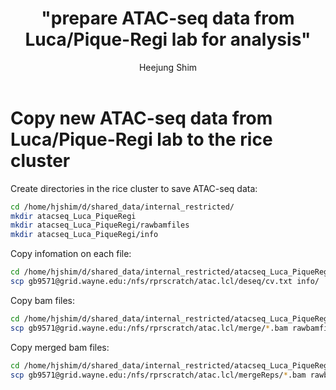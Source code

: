#+title: "prepare ATAC-seq data from Luca/Pique-Regi lab for analysis"
#+author: Heejung Shim

#+latex_header: \usepackage{parskip}
#+latex_header: \usepackage{graphicx}
#+latex_header: \setlength{\parindent}{0pt}
#+latex_header: \usepackage{underscore}
#+latex_header: \textwidth 16cm
#+latex_header: \oddsidemargin 0.5cm
#+latex_header: \evensidemargin 0.5cm
#+OPTIONS: ^:nil

* Copy new ATAC-seq data from Luca/Pique-Regi lab to the rice cluster

Create directories in the rice cluster to save ATAC-seq data:
#+begin_src bash
cd /home/hjshim/d/shared_data/internal_restricted/
mkdir atacseq_Luca_PiqueRegi
mkdir atacseq_Luca_PiqueRegi/rawbamfiles
mkdir atacseq_Luca_PiqueRegi/info
#+end_src

Copy infomation on each file:
#+begin_src bash
cd /home/hjshim/d/shared_data/internal_restricted/atacseq_Luca_PiqueRegi/
scp gb9571@grid.wayne.edu:/nfs/rprscratch/atac.lcl/deseq/cv.txt info/
#+end_src

Copy bam files:
#+begin_src bash
cd /home/hjshim/d/shared_data/internal_restricted/atacseq_Luca_PiqueRegi/
scp gb9571@grid.wayne.edu:/nfs/rprscratch/atac.lcl/merge/*.bam rawbamfiles/
#+end_src

Copy merged bam files:
#+begin_src bash
cd /home/hjshim/d/shared_data/internal_restricted/atacseq_Luca_PiqueRegi/
scp gb9571@grid.wayne.edu:/nfs/rprscratch/atac.lcl/mergeReps/*.bam rawbamfiles/
#+end_src
 

